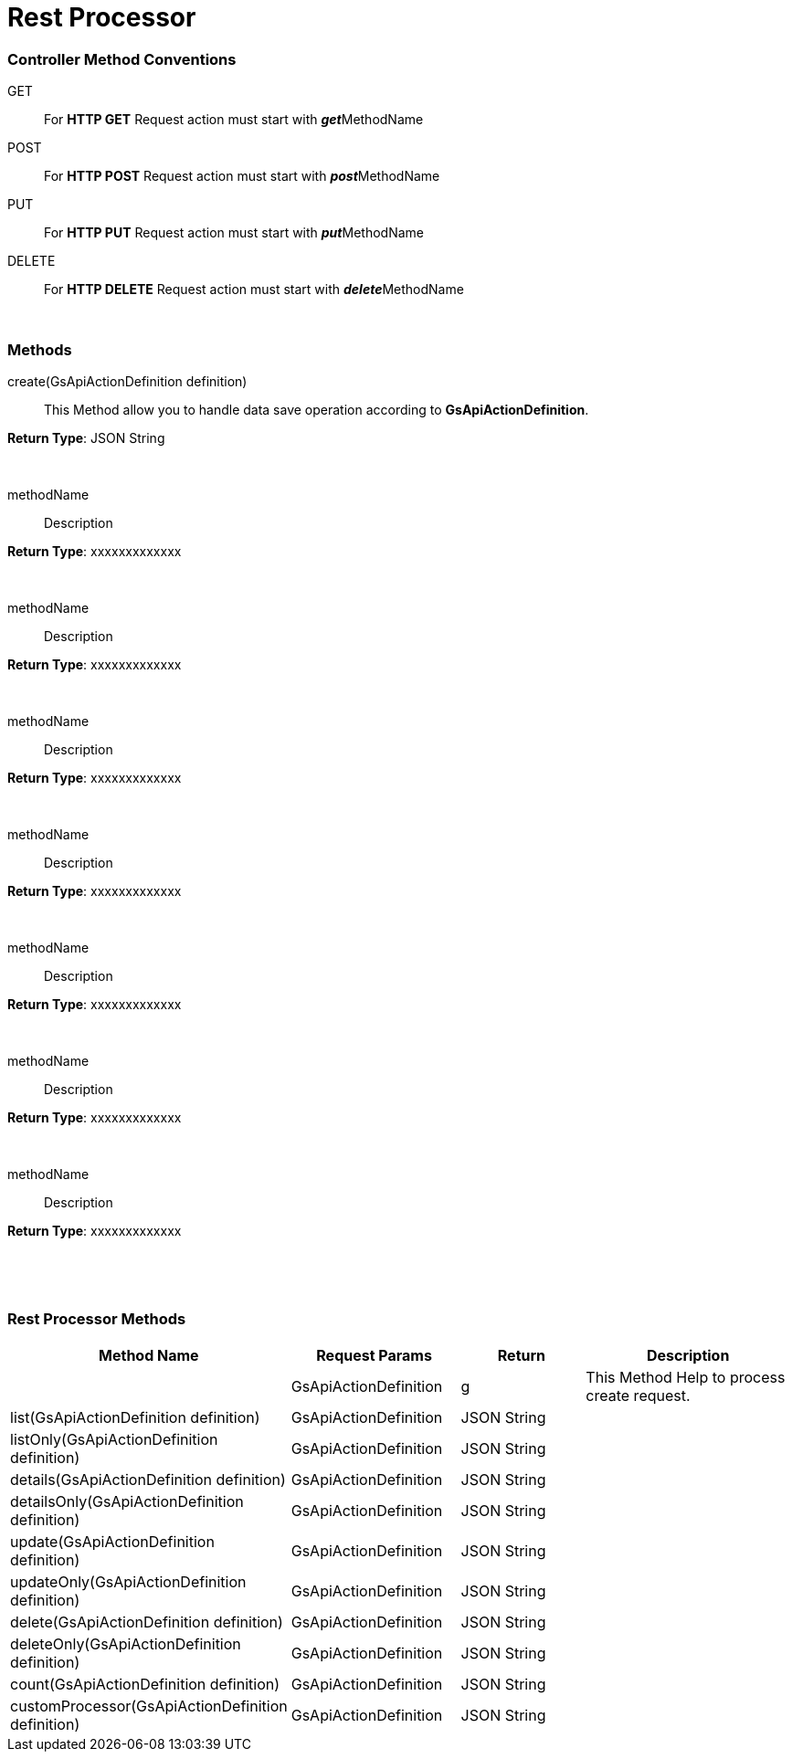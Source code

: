 = Rest Processor

=== Controller Method Conventions

GET ::
For *HTTP GET* Request action must start with **__get__**MethodName

POST ::
For *HTTP POST* Request action must start with **__post__**MethodName

PUT ::
For *HTTP PUT* Request action must start with **__put__**MethodName

DELETE ::
For *HTTP DELETE* Request action must start with **__delete__**MethodName


{blank} +

=== Methods

create(GsApiActionDefinition definition) :: This Method allow you to handle data save operation according to *GsApiActionDefinition*.

.*Return Type*: JSON String
{blank} +

methodName :: Description

.*Return Type*: xxxxxxxxxxxxx
{blank} +


methodName :: Description

.*Return Type*: xxxxxxxxxxxxx
{blank} +


methodName :: Description

.*Return Type*: xxxxxxxxxxxxx
{blank} +


methodName :: Description

.*Return Type*: xxxxxxxxxxxxx
{blank} +


methodName :: Description

.*Return Type*: xxxxxxxxxxxxx
{blank} +


methodName :: Description

.*Return Type*: xxxxxxxxxxxxx
{blank} +


methodName :: Description

.*Return Type*: xxxxxxxxxxxxx
{blank} +


{blank} +

=== Rest Processor Methods

[cols="2,3,3, 5"]
|===
|Method Name |Request Params| Return |Description

| 
| GsApiActionDefinition
| g
| This Method Help to process create request.

| list(GsApiActionDefinition definition)
| GsApiActionDefinition
| JSON String
| 


| listOnly(GsApiActionDefinition definition)
| GsApiActionDefinition
| JSON String
| 


| details(GsApiActionDefinition definition)
| GsApiActionDefinition
| JSON String
| 


| detailsOnly(GsApiActionDefinition definition)
| GsApiActionDefinition
| JSON String
| 


| update(GsApiActionDefinition definition)
| GsApiActionDefinition
| JSON String
| 


| updateOnly(GsApiActionDefinition definition)
| GsApiActionDefinition
| JSON String
| 


| delete(GsApiActionDefinition definition)
| GsApiActionDefinition
| JSON String
| 


| deleteOnly(GsApiActionDefinition definition)
| GsApiActionDefinition
| JSON String
| 


| count(GsApiActionDefinition definition)
| GsApiActionDefinition
| JSON String
| 


| customProcessor(GsApiActionDefinition definition)
| GsApiActionDefinition
| JSON String
| 


|===


